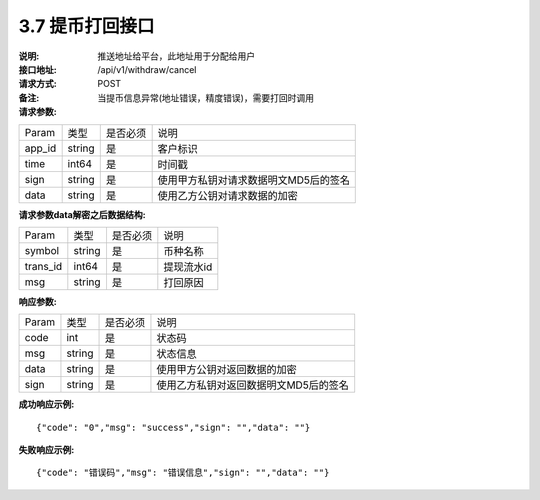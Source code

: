 3.7 提币打回接口
~~~~~~~~~~~~~~~~~~~~~~~~~~~~~~~~~~~~~~~~~~

:说明: 推送地址给平台，此地址用于分配给用户

:接口地址: /api/v1/withdraw/cancel
:请求方式: POST
:备注: 当提币信息异常(地址错误，精度错误)，需要打回时调用

:请求参数:

========= ========== ============= ===================================================
Param	    类型        是否必须       说明
app_id	  string	   是	          客户标识
time      int64	       是	          时间戳
sign	  string	   是	          使用甲方私钥对请求数据明文MD5后的签名
data	  string	   是	          使用乙方公钥对请求数据的加密
========= ========== ============= ===================================================

:请求参数data解密之后数据结构:

========= ======= ========== ===================================================
Param      类型     是否必须   说明
symbol	   string	是	      币种名称
trans_id   int64    是	      提现流水id
msg        string	是	      打回原因
========= ======= ========== ===================================================


:响应参数:

========= ======= ========== ===================================================
Param      类型     是否必须   说明
code      int	    是	      状态码
msg       string    是        状态信息
data	  string	是	      使用甲方公钥对返回数据的加密
sign	  string	是	      使用乙方私钥对返回数据明文MD5后的签名
========= ======= ========== ===================================================

:成功响应示例:

::

  {"code": "0","msg": "success","sign": "","data": ""}


:失败响应示例:

::

  {"code": "错误码","msg": "错误信息","sign": "","data": ""}
